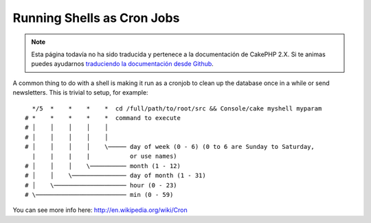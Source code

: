 Running Shells as Cron Jobs
###########################

.. note::
    Esta página todavía no ha sido traducida y pertenece a la documentación de
    CakePHP 2.X. Si te animas puedes ayudarnos `traduciendo la documentación
    desde Github <https://github.com/cakephp/docs>`_.

A common thing to do with a shell is making it run as a cronjob to
clean up the database once in a while or send newsletters. This is
trivial to setup, for example::

      */5  *    *    *    *  cd /full/path/to/root/src && Console/cake myshell myparam
    # *    *    *    *    *  command to execute
    # │    │    │    │    │
    # │    │    │    │    │
    # │    │    │    │    \───── day of week (0 - 6) (0 to 6 are Sunday to Saturday,
      |    |    |    |           or use names)
    # │    │    │    \────────── month (1 - 12)
    # │    │    \─────────────── day of month (1 - 31)
    # │    \──────────────────── hour (0 - 23)
    # \───────────────────────── min (0 - 59)

You can see more info here: http://en.wikipedia.org/wiki/Cron

.. meta::
    :title lang=en: Running Shells as cronjobs
    :keywords lang=en: cronjob,bash script,crontab
